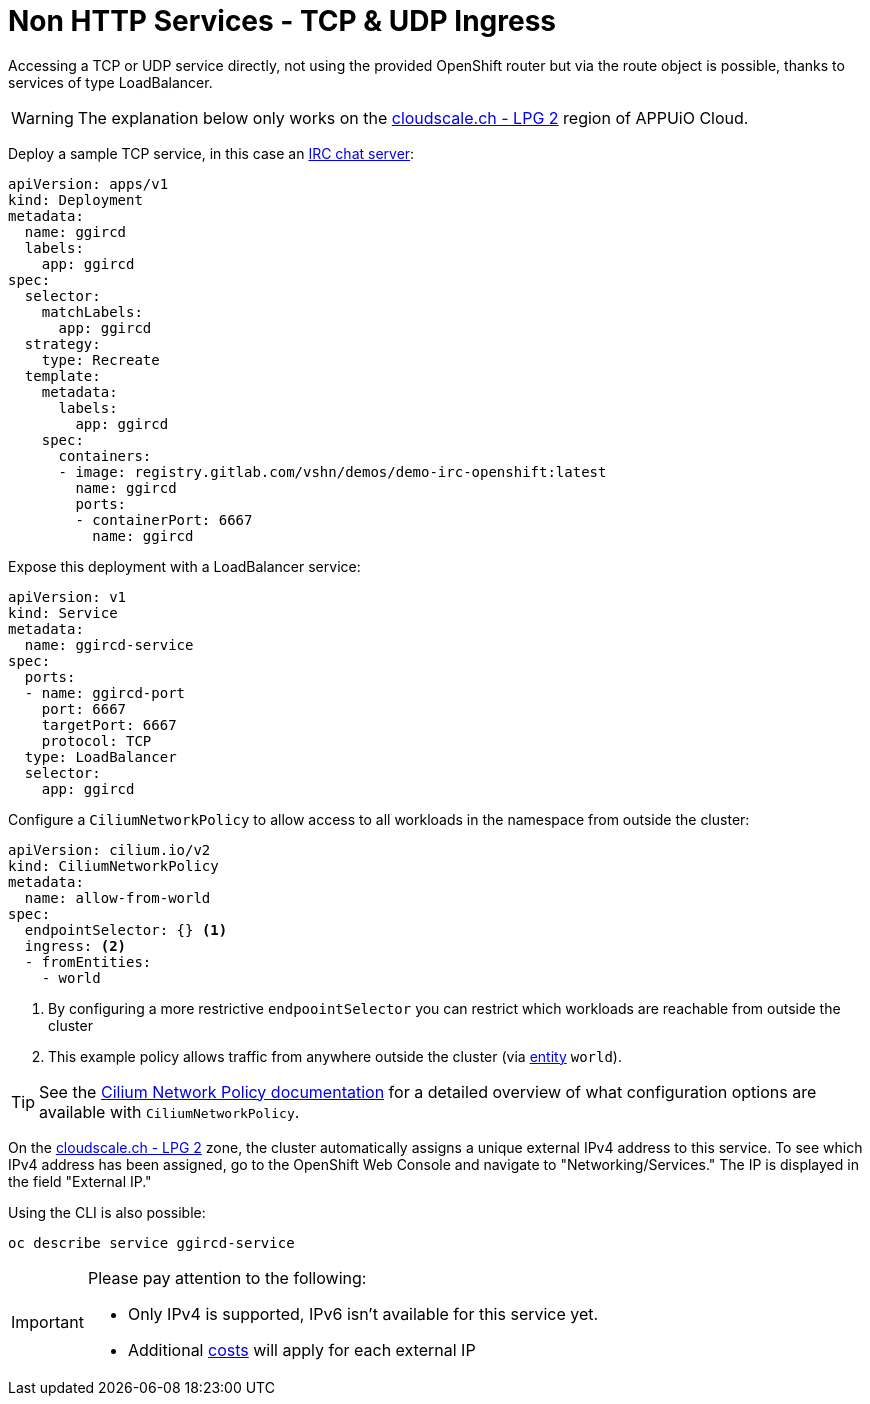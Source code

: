 = Non HTTP Services - TCP & UDP Ingress

Accessing a TCP or UDP service directly, not using the provided OpenShift router but via the route object is possible, thanks to services of type LoadBalancer.

WARNING: The explanation below only works on the https://portal.appuio.cloud/zones/cloudscale-lpg-2[cloudscale.ch - LPG 2] region of APPUiO Cloud.

Deploy a sample TCP service, in this case an https://gitlab.com/vshn/demos/demo-irc-openshift[IRC chat server]:

[source,yaml]
--
apiVersion: apps/v1
kind: Deployment
metadata:
  name: ggircd
  labels:
    app: ggircd
spec:
  selector:
    matchLabels:
      app: ggircd
  strategy:
    type: Recreate
  template:
    metadata:
      labels:
        app: ggircd
    spec:
      containers:
      - image: registry.gitlab.com/vshn/demos/demo-irc-openshift:latest
        name: ggircd
        ports:
        - containerPort: 6667
          name: ggircd
--

Expose this deployment with a LoadBalancer service:

[source,yaml]
--
apiVersion: v1
kind: Service
metadata:
  name: ggircd-service
spec:
  ports:
  - name: ggircd-port
    port: 6667
    targetPort: 6667
    protocol: TCP
  type: LoadBalancer
  selector:
    app: ggircd
--

Configure a `CiliumNetworkPolicy` to allow access to all workloads in the namespace from outside the cluster:

[source,yaml]
--
apiVersion: cilium.io/v2
kind: CiliumNetworkPolicy
metadata:
  name: allow-from-world
spec:
  endpointSelector: {} <1>
  ingress: <2>
  - fromEntities:
    - world
--
<1> By configuring a more restrictive `endpoointSelector` you can restrict which workloads are reachable from outside the cluster
<2> This example policy allows traffic from anywhere outside the cluster (via https://docs.cilium.io/en/latest/security/policy/language/#entities-based[entity] `world`).

TIP: See the https://docs.cilium.io/en/latest/security/policy/[Cilium Network Policy documentation] for a detailed overview of what configuration options are available with `CiliumNetworkPolicy`.

On the https://portal.appuio.cloud/zones/cloudscale-lpg-2[cloudscale.ch - LPG 2] zone, the cluster automatically assigns a unique external IPv4 address to this service. To see which IPv4 address has been assigned, go to the OpenShift Web Console and navigate to "Networking/Services." The IP is displayed in the field "External IP."

Using the CLI is also possible:

[source]
--
oc describe service ggircd-service
--

[IMPORTANT]
--
Please pay attention to the following:

- Only IPv4 is supported, IPv6 isn't available for this service yet.
- Additional https://products.docs.vshn.ch/products/appuio/cloud/pricing.html#_service_type_loadbalancer[costs] will apply for each external IP
--
